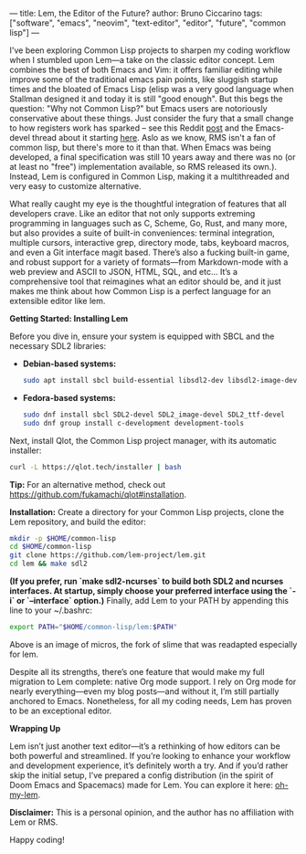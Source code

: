 ---
title: Lem, the Editor of the Future?
author: Bruno Ciccarino
tags: ["software", "emacs", "neovim", "text-editor", "editor", "future", "common lisp"]
---

I've been exploring Common Lisp projects to sharpen my coding workflow when I stumbled upon Lem—a take on the classic editor concept. Lem combines the best of both Emacs and Vim: it offers familiar editing while improve some of the traditional emacs pain points, like sluggish startup times and the bloated of Emacs Lisp (elisp was a very good language when Stallman designed it and today it is still "good enough". But this begs the question: "Why not Common Lisp?"  but Emacs users are notoriously conservative about these things. Just consider the fury that a small change to how registers work has sparked -- see this Reddit [[https://www.reddit.com/r/emacs/comments/18f5oi9/bad_news_emacs/][post]] and the Emacs-devel thread about it starting [[https://lists.gnu.org/archive/html/emacs-devel/2023-12/msg00164.html][here]]. Aslo as we know, RMS isn't a fan of common lisp, but there's more to it than that. When Emacs was being developed, a final specification was still 10 years away and there was no (or at least no "free") implementation available, so RMS released its own.). Instead, Lem is configured in Common Lisp, making it a multithreaded and very easy to customize alternative.

What really caught my eye is the thoughtful integration of features that all developers crave. Like an editor that not only supports extreming programming in languages such as C, Scheme, Go, Rust, and many more, but also provides a suite of built-in conveniences: terminal integration, multiple cursors, interactive grep, directory mode, tabs, keyboard macros, and even a Git interface magit based. There’s also a fucking built-in game, and robust support for a variety of formats—from Markdown-mode with a web preview and ASCII to JSON, HTML, SQL, and etc... It’s a comprehensive tool that reimagines what an editor should be, and it just makes me think about how Common Lisp is a perfect language for an extensible editor like lem. 

***Getting Started: Installing Lem***

Before you dive in, ensure your system is equipped with SBCL and the necessary SDL2 libraries:

- **Debian-based systems:**
  #+BEGIN_SRC sh
  sudo apt install sbcl build-essential libsdl2-dev libsdl2-image-dev libsdl2-ttf-dev
  #+END_SRC

- **Fedora-based systems:**
  #+BEGIN_SRC sh
  sudo dnf install sbcl SDL2-devel SDL2_image-devel SDL2_ttf-devel
  sudo dnf group install c-development development-tools
  #+END_SRC

Next, install Qlot, the Common Lisp project manager, with its automatic installer:
#+BEGIN_SRC sh
curl -L https://qlot.tech/installer | bash
#+END_SRC
*Tip:* For an alternative method, check out <https://github.com/fukamachi/qlot#installation>.

**Installation:**  
   Create a directory for your Common Lisp projects, clone the Lem repository, and build the editor:
   #+BEGIN_SRC sh
   mkdir -p $HOME/common-lisp
   cd $HOME/common-lisp
   git clone https://github.com/lem-project/lem.git
   cd lem && make sdl2
   #+END_SRC

   *(If you prefer, run `make sdl2-ncurses` to build both SDL2 and ncurses interfaces. At startup, simply choose your preferred interface using the `-i` or `--interface` option.)*  
   Finally, add Lem to your PATH by appending this line to your ~/.bashrc:
   #+BEGIN_SRC sh
   export PATH="$HOME/common-lisp/lem:$PATH"
   #+END_SRC

   [[file:../images/lem-repl.png]]

   Above is an image of micros, the fork of slime that was readapted especially for lem.

   [[file:../images/lem-terminal.png]]

   Despite all its strengths, there’s one feature that would make my full migration to Lem complete: native Org mode support. I rely on Org mode for nearly everything—even my blog posts—and without it, I’m still partially anchored to Emacs. Nonetheless, for all my coding needs, Lem has proven to be an exceptional editor.

***Wrapping Up***

Lem isn’t just another text editor—it’s a rethinking of how editors can be both powerful and streamlined. If you’re looking to enhance your workflow and development experience, it’s definitely worth a try. And if you’d rather skip the initial setup, I’ve prepared a config distribution (in the spirit of Doom Emacs and Spacemacs) made for Lem. You can explore it here: [[https://github.com/bgcicca/oh-my-lem][oh-my-lem]].

**Disclaimer:** This is a personal opinion, and the author has no affiliation with Lem or RMS.

Happy coding!
